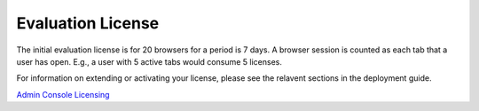 ******************
Evaluation License
******************
The initial evaluation license is for 20 browsers for a period is 7 days.  A browser session is counted as each tab that a user has open.  E.g., a user with 5 active tabs would consume 5 licenses.

For information on extending or activating your license, please see the relavent sections in the deployment guide.

`Admin Console <../deploymentguide/admin.html>`_
`Licensing <../deploymentguide/licensing.html>`_





